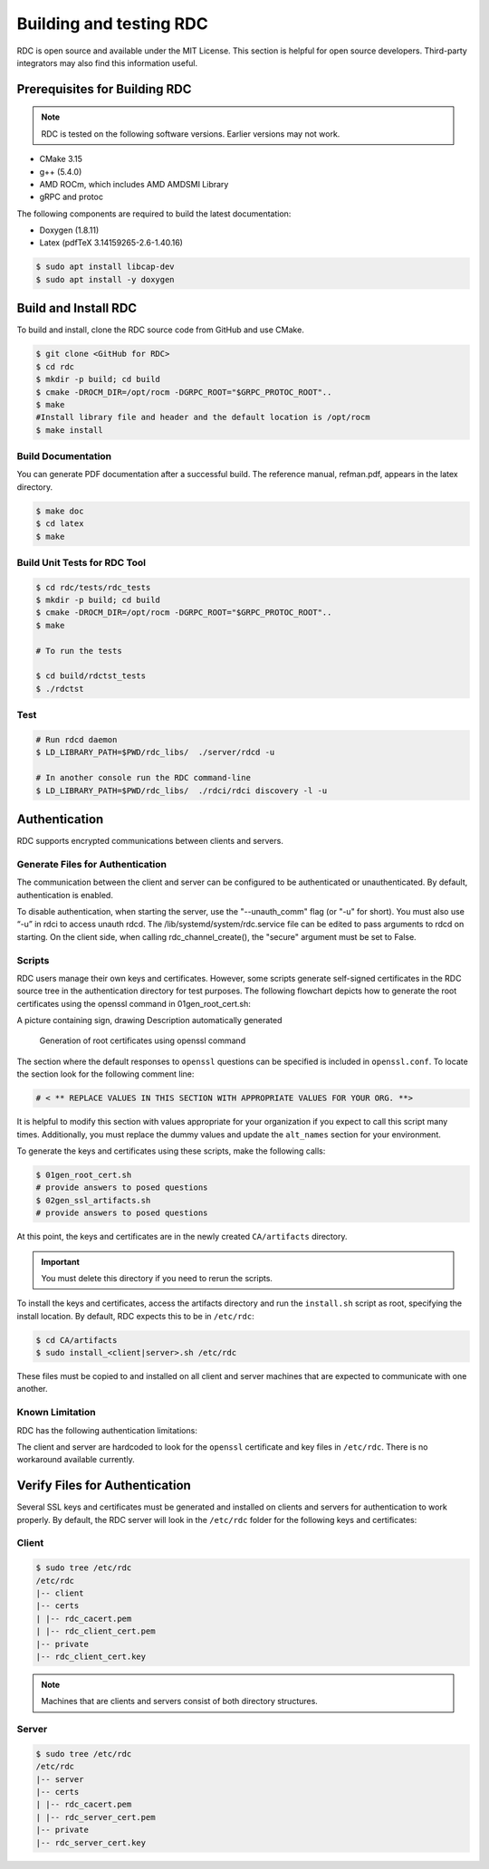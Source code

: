 .. meta::
  :description: documentation of the installation, configuration, and use of the ROCm Data Center tool 
  :keywords: ROCm Data Center tool, RDC, ROCm, API, reference, data type, support

.. _rdc-handbook:

***************************************************
Building and testing RDC
***************************************************

RDC is open source and available under the MIT License. This section is helpful for open source developers. Third-party integrators may also find this information useful.

Prerequisites for Building RDC
==============================

.. note::
  RDC is tested on the following software versions. Earlier versions may not work.

* CMake 3.15
* g++ (5.4.0)
* AMD ROCm, which includes AMD AMDSMI Library
* gRPC and protoc

The following components are required to build the latest documentation:

* Doxygen (1.8.11)
* Latex (pdfTeX 3.14159265-2.6-1.40.16)

.. code-block:: shell
  
    $ sudo apt install libcap-dev
    $ sudo apt install -y doxygen


Build and Install RDC
=====================

To build and install, clone the RDC source code from GitHub and use CMake.

.. code-block:: shell
  
    $ git clone <GitHub for RDC>
    $ cd rdc
    $ mkdir -p build; cd build
    $ cmake -DROCM_DIR=/opt/rocm -DGRPC_ROOT="$GRPC_PROTOC_ROOT"..
    $ make
    #Install library file and header and the default location is /opt/rocm
    $ make install

 
Build Documentation
-------------------

You can generate PDF documentation after a successful build. The reference manual, refman.pdf, appears in the latex directory.

.. code-block:: shell
  
    $ make doc
    $ cd latex
    $ make


Build Unit Tests for RDC Tool
-----------------------------

.. code-block:: shell
  
    $ cd rdc/tests/rdc_tests
    $ mkdir -p build; cd build
    $ cmake -DROCM_DIR=/opt/rocm -DGRPC_ROOT="$GRPC_PROTOC_ROOT"..
    $ make

    # To run the tests
    
    $ cd build/rdctst_tests
    $ ./rdctst

 
Test
----

.. code-block:: shell
  
    # Run rdcd daemon
    $ LD_LIBRARY_PATH=$PWD/rdc_libs/  ./server/rdcd -u
    
    # In another console run the RDC command-line
    $ LD_LIBRARY_PATH=$PWD/rdc_libs/  ./rdci/rdci discovery -l -u


Authentication
==============

RDC supports encrypted communications between clients and servers.

Generate Files for Authentication
---------------------------------

The communication between the client and server can be configured to be authenticated or unauthenticated. By default, authentication is enabled.

To disable authentication, when starting the server, use the "--unauth_comm" flag (or "-u" for short). You must also use “-u” in rdci to access unauth rdcd. The /lib/systemd/system/rdc.service file can be edited to pass arguments to rdcd on starting. On the client side, when calling rdc_channel_create(), the "secure" argument must be set to False.

Scripts
-------

RDC users manage their own keys and certificates. However, some scripts generate self-signed certificates in the RDC source tree in the authentication directory for test purposes. The following flowchart depicts how to generate the root certificates using the openssl command in 01gen_root_cert.sh:

A picture containing sign, drawing Description automatically generated

.. figure:: ../data/handbook_openssl.png

    Generation of root certificates using openssl command

The section where the default responses to ``openssl`` questions can be specified is included in ``openssl.conf``. To locate the section look for the following comment line:

.. code-block:: shell
  
    # < ** REPLACE VALUES IN THIS SECTION WITH APPROPRIATE VALUES FOR YOUR ORG. **>


It is helpful to modify this section with values appropriate for your organization if you expect to call this script many times. Additionally, you must replace the dummy values and update the ``alt_names`` section for your environment.

To generate the keys and certificates using these scripts, make the following calls:

.. code-block:: shell
  
    $ 01gen_root_cert.sh
    # provide answers to posed questions
    $ 02gen_ssl_artifacts.sh
    # provide answers to posed questions


At this point, the keys and certificates are in the newly created ``CA/artifacts`` directory. 

.. important::
  You must delete this directory if you need to rerun the scripts.

To install the keys and certificates, access the artifacts directory and run the ``install.sh`` script as root, specifying the install location. By default, RDC expects this to be in ``/etc/rdc``:

.. code-block:: shell
  
    $ cd CA/artifacts
    $ sudo install_<client|server>.sh /etc/rdc


These files must be copied to and installed on all client and server machines that are expected to communicate with one another.

Known Limitation
----------------

RDC has the following authentication limitations:

The client and server are hardcoded to look for the ``openssl`` certificate and key files in ``/etc/rdc``. There is no workaround available currently.


Verify Files for Authentication
===============================

Several SSL keys and certificates must be generated and installed on clients and servers for authentication to work properly. By default, the RDC server will look in the ``/etc/rdc`` folder for the following keys and certificates: 

Client
------

.. code-block:: shell
  
    $ sudo tree /etc/rdc
    /etc/rdc
    |-- client
    |-- certs
    | |-- rdc_cacert.pem
    | |-- rdc_client_cert.pem
    |-- private
    |-- rdc_client_cert.key


.. note::
  Machines that are clients and servers consist of both directory structures. 

Server
------

.. code-block:: shell
  
    $ sudo tree /etc/rdc
    /etc/rdc
    |-- server
    |-- certs
    | |-- rdc_cacert.pem
    | |-- rdc_server_cert.pem
    |-- private
    |-- rdc_server_cert.key

